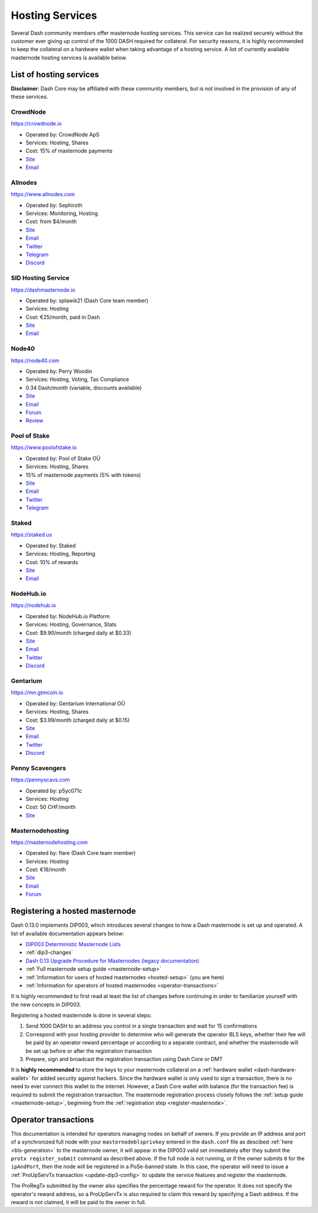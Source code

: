 .. meta::
   :description: Masternode hosting services can help you set up and maintain a Dash masternode
   :keywords: dash, cryptocurrency, hosting, server, linux, masternode, contact, trezor, setup, operator, owner, dip3, reward

.. _masternode-hosting:

================
Hosting Services
================

Several Dash community members offer masternode hosting services. This
service can be realized securely without the customer ever giving up
control of the 1000 DASH required for collateral. For security reasons,
it is highly recommended to keep the collateral on a hardware wallet
when taking advantage of a hosting service. A list of currently
available masternode hosting services is available below.

List of hosting services
========================

**Disclaimer**: Dash Core may be affiliated with these community
members, but is not involved in the provision of any of these services.


CrowdNode
---------

.. image:: img/crowdnode.png
   :width: 200px
   :align: right
   :target: https://crowdnode.io

https://crowdnode.io

- Operated by: CrowdNode ApS
- Services: Hosting, Shares
- Cost: 15% of masternode payments
- `Site <https://crowdnode.io>`__
- `Email <hello@crowdnode.io>`__


Allnodes
--------

.. image:: img/allnodes.svg
   :width: 200px
   :align: right
   :target: https://www.allnodes.com

https://www.allnodes.com

- Operated by: Sephiroth
- Services: Monitoring, Hosting
- Cost: from $4/month
- `Site <https://www.allnodes.com>`__
- `Email <info@allnodes.com>`__
- `Twitter <https://twitter.com/allnodes>`__
- `Telegram <https://t.me/allnodes>`__
- `Discord <https://discord.allnodes.com>`__


SID Hosting Service
-------------------

.. image:: img/splawik.png
   :width: 200px
   :align: right
   :target: https://dashmasternode.io

https://dashmasternode.io

- Operated by: splawik21 (Dash Core team member)
- Services: Hosting
- Cost: €25/month, paid in Dash
- `Site <http://dashmasternode.io>`__
- `Email <sidhosting@protonmail.com>`__


Node40
------

.. image:: img/node40.png
   :width: 200px
   :align: right
   :target: https://node40.com

https://node40.com

- Operated by: Perry Woodin
- Services: Hosting, Voting, Tax Compliance
- 0.34 Dash/month (variable, discounts available)
- `Site <https://node40.com>`__
- `Email <info@node40.com>`__
- `Forum <https://www.dash.org/forum/threads/node40-masternode-management-services.4447/>`__
- `Review <https://dashnews.org/interview-perry-woodin-node40-dash-compliance/>`__


Pool of Stake
-------------

.. image:: img/pool-of-stake.svg
   :width: 200px
   :align: right
   :target: https://www.poolofstake.io

https://www.poolofstake.io

- Operated by: Pool of Stake OÜ
- Services: Hosting, Shares
- 15% of masternode payments (5% with tokens)
- `Site <https://www.poolofstake.io>`__
- `Email <mail@poolofstake.io>`__
- `Twitter <https://twitter.com/poolofstake>`__
- `Telegram <https://telegram.me/poolofstake>`__


Staked
------

.. image:: img/staked.png
   :width: 200px
   :align: right
   :target: https://staked.us

https://staked.us

- Operated by: Staked
- Services: Hosting, Reporting
- Cost: 10% of rewards
- `Site <https://staked.us>`__
- `Email <sales@staked.us>`__


NodeHub.io
----------

.. image:: img/nodehub.png
   :width: 200px
   :align: right
   :target: https://nodehub.io

https://nodehub.io

- Operated by: NodeHub.io Platform
- Services: Hosting, Governance, Stats
- Cost: $9.90/month (charged daily at $0.33)
- `Site <https://nodehub.io>`__
- `Email <hello@nodehub.io>`__
- `Twitter <https://twitter.com/nodehubio>`__
- `Discord <https://discord.nodehub.io>`__


Gentarium
---------

.. image:: img/gentarium.svg
   :width: 200px
   :align: right
   :target: https://mn.gtmcoin.io

https://mn.gtmcoin.io

- Operated by: Gentarium International OÜ
- Services: Hosting, Shares
- Cost: $3.99/month (charged daily at $0.15)
- `Site <https://mn.gtmcoin.io>`__
- `Email <info@gtmcoin.io>`__
- `Twitter <https://twitter.com/GTM_Gentarium>`__
- `Discord <https://discordapp.com/invite/vErwUSC>`__


Penny Scavengers
----------------

https://pennyscavs.com

- Operated by: p5yc071c
- Services: Hosting
- Cost: 50 CHF/month
- `Site <https://pennyscavs.com>`__


Masternodehosting
-----------------

https://masternodehosting.com

- Operated by: flare (Dash Core team member)
- Services: Hosting
- Cost: €18/month
- `Site <https://masternodehosting.com>`__
- `Email <holger@masternodehosting.com>`__
- `Forum <https://www.dash.org/forum/threads/service-masternode-hosting-service.2648/>`__


.. _hosted-setup:

Registering a hosted masternode
===============================

Dash 0.13.0 implements DIP003, which introduces several changes to how a
Dash masternode is set up and operated. A list of available
documentation appears below:

- `DIP003 Deterministic Masternode Lists <https://github.com/dashpay/dips/blob/master/dip-0003.md>`__
- :ref:`dip3-changes`
- `Dash 0.13 Upgrade Procedure for Masternodes (legacy documentation) <https://docs.dash.org/en/0.13.0/masternodes/dip3-upgrade.html>`__
- :ref:`Full masternode setup guide <masternode-setup>`
- :ref:`Information for users of hosted masternodes <hosted-setup>` (you are here)
- :ref:`Information for operators of hosted masternodes <operator-transactions>`

It is highly recommended to first read at least the list of changes
before continuing in order to familiarize yourself with the new concepts
in DIP003.

Registering a hosted masternode is done in several steps:

#. Send 1000 DASH to an address you control in a single transaction and
   wait for 15 confirmations
#. Correspond with your hosting provider to determine who will generate
   the operator BLS keys, whether their fee will be paid by an operator
   reward percentage or according to a separate contract, and whether
   the masternode will be set up before or after the registration
   transaction
#. Prepare, sign and broadcast the registration transaction using Dash 
   Core or DMT

It is **highly recommended** to store the keys to your masternode
collateral on a :ref:`hardware wallet <dash-hardware-wallet>` for added
security against hackers. Since the hardware wallet is only used to sign
a transaction, there is no need to ever connect this wallet to the
internet. However, a Dash Core wallet with balance (for the transaction
fee) is required to submit the registration transaction. The masternode
registration process closely follows the :ref:`setup guide 
<masternode-setup>`, beginning from the :ref:`registration step 
<register-masternode>`.


.. _operator-transactions:

Operator transactions
=====================

This documentation is intended for operators managing nodes on behalf of
owners. If you provide an IP address and port of a synchronized full
node with your ``masternodeblsprivkey`` entered in the ``dash.conf``
file as descibed :ref:`here <bls-generation>` to the masternode owner,
it will appear in the DIP003 valid set immediately after they submit the
``protx register_submit`` command as described above. If the full node
is not running, or if the owner submits ``0`` for the ``ipAndPort``,
then the node will be registered in a PoSe-banned state. In this case,
the operator will need to issue a :ref:`ProUpServTx transaction 
<update-dip3-config>` to update the service features and register the
masternode.

The ProRegTx submitted by the owner also specifies the percentage reward
for the operator. It does not specify the operator's reward address, so
a ProUpServTx is also required to claim this reward by specifying a Dash
address. If the reward is not claimed, it will be paid to the owner in
full.
